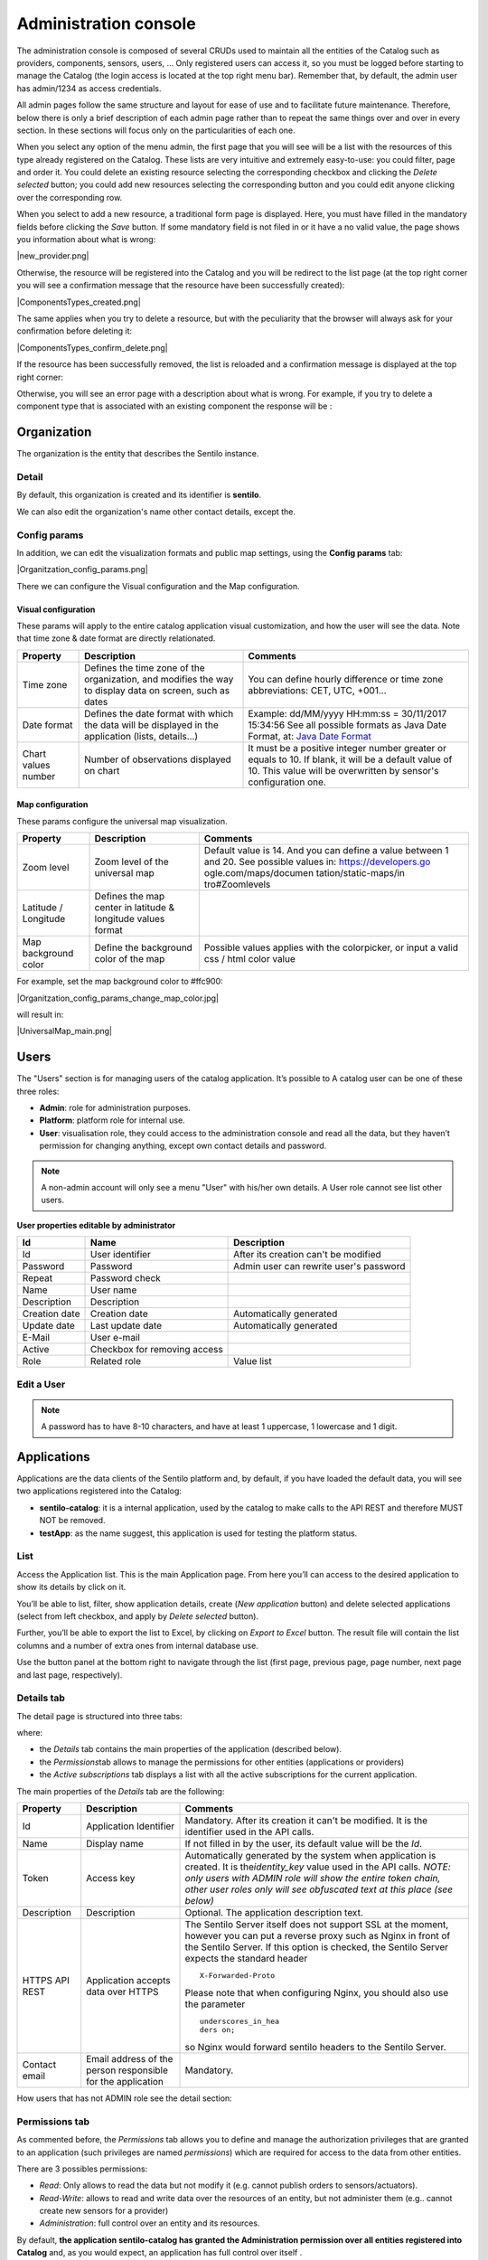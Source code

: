 Administration console
----------------------

The administration console is composed of several CRUDs used to maintain
all the entities of the Catalog such as providers, components, sensors,
users, … Only registered users can access it, so you must be logged
before starting to manage the Catalog (the login access is located at
the top right menu bar). Remember that, by default, the admin user has
admin/1234 as access credentials.

All admin pages follow the same structure and layout for ease of use and
to facilitate future maintenance. Therefore, below there is only a brief
description of each admin page rather than to repeat the same things
over and over in every section. In these sections will focus only on the
particularities of each one.

When you select any option of the menu admin, the first page that you
will see will be a list with the resources of this type already
registered on the Catalog. These lists are very intuitive and extremely
easy-to-use: you could filter, page and order it. You could delete an
existing resource selecting the corresponding checkbox and clicking the
*Delete selected* button; you could add new resources selecting the
corresponding button and you could edit anyone clicking over the
corresponding row.

|ComponentsTypes.png|

When you select to add a new resource, a traditional form page is
displayed. Here, you must have filled in the mandatory fields before
clicking the *Save* button. If some mandatory field is not filed in or
it have a no valid value, the page shows you information about what is
wrong:

|new_provider.png|

Otherwise, the resource will be registered into the Catalog and you will
be redirect to the list page (at the top right corner you will see a
confirmation message that the resource have been successfully created):

|ComponentsTypes_created.png|

The same applies when you try to delete a resource, but with the
peculiarity that the browser will always ask for your confirmation
before deleting it:

|ComponentsTypes_confirm_delete.png|

If the resource has been successfully removed, the list is reloaded and a
confirmation message is displayed at the top right corner:

|ComponentsTypes_deleted.png|

Otherwise, you will see an error page with a description about what is
wrong. For example, if you try to delete a component type that is
associated with an existing component the response will be :

|delete_error.png|


Organization
~~~~~~~~~~~~

The organization is the entity that describes the Sentilo instance.

Detail
^^^^^^

By default, this organization is created and its identifier is
**sentilo**.

|Organitzation_detail.png|

We can also edit the organization's name other contact details, except the.

Config params
^^^^^^^^^^^^^

In addition, we can edit the visualization formats and public map
settings, using the **Config params** tab:


|Organitzation_config_params.png|


There we can configure the Visual configuration and the Map
configuration.

Visual configuration
''''''''''''''''''''

These params will apply to the entire catalog application visual
customization, and how the user will see the data. Note that time zone &
date format are directly relationated.

+-----------------------+-----------------------+-----------------------+
| Property              | Description           | Comments              |
+=======================+=======================+=======================+
| Time zone             | Defines the time zone | You can define hourly |
|                       | of the organization,  | difference or time    |
|                       | and modifies the way  | zone abbreviations:   |
|                       | to display data on    | CET, UTC, +001...     |
|                       | screen, such as dates |                       |
+-----------------------+-----------------------+-----------------------+
| Date format           | Defines the date      | Example: dd/MM/yyyy   |
|                       | format with which the | HH:mm:ss = 30/11/2017 |
|                       | data will be          | 15:34:56              |
|                       | displayed in the      | See all possible      |
|                       | application (lists,   | formats as Java Date  |
|                       | details...)           | Format, at: `Java     |
|                       |                       | Date Format`_         |
+-----------------------+-----------------------+-----------------------+
| Chart values number   | Number of             | It must be a positive |
|                       | observations          | integer number        |
|                       | displayed on chart    | greater or equals to  |
|                       |                       | 10. If blank, it will |
|                       |                       | be a default value of |
|                       |                       | 10.                   |
|                       |                       | This value will be    |
|                       |                       | overwritten by        |
|                       |                       | sensor's              |
|                       |                       | configuration one.    |
+-----------------------+-----------------------+-----------------------+

.. _Java Date Format: https://docs.oracle.com/javase/7/docs/api/java/text/SimpleDateFormat.html

Map configuration
'''''''''''''''''

These params configure the universal map visualization.

+-----------------------+-----------------------+-----------------------+
| Property              | Description           | Comments              |
+=======================+=======================+=======================+
| Zoom level            | Zoom level of the     | Default value is 14.  |
|                       | universal map         | And you can define a  |
|                       |                       | value between 1 and   |
|                       |                       | 20.                   |
|                       |                       | See possible values   |
|                       |                       | in:                   |
|                       |                       | https://developers.go |
|                       |                       | ogle.com/maps/documen |
|                       |                       | tation/static-maps/in |
|                       |                       | tro#Zoomlevels        |
+-----------------------+-----------------------+-----------------------+
| Latitude / Longitude  | Defines the map       |                       |
|                       | center in latitude &  |                       |
|                       | longitude values      |                       |
|                       | format                |                       |
+-----------------------+-----------------------+-----------------------+
| Map background color  | Define the background | Possible values       |
|                       | color of the map      | applies with the      |
|                       |                       | colorpicker, or input |
|                       |                       | a valid css / html    |
|                       |                       | color value           |
+-----------------------+-----------------------+-----------------------+

For example, set the map background color to #ffc900:

|Organitzation_config_params_change_map_color.jpg|

will result in:

|UniversalMap_main.png|


Users
~~~~~

The "Users" section is for managing users of the catalog application. It’s possible to
A catalog user can be one of these three roles:

-  **Admin**: role for administration purposes.
-  **Platform**: platform role for internal use.
-  **User**: visualisation role, they could access to the administration
   console and read all the data, but they haven’t permission for
   changing anything, except own contact details and password.

|users_170_001.jpg|

.. note::

   A non-admin account will only see a menu "User" with his/her own details. A User role cannot see list other users.

**User properties editable by administrator**

+-----------------------+-----------------------+-----------------------+
| Id                    | Name                  | Description           |
+=======================+=======================+=======================+
| Id                    | User identifier       | After its creation    |
|                       |                       | can't be modified     |
+-----------------------+-----------------------+-----------------------+
| Password              | Password              | Admin user can        |
|                       |                       | rewrite user's        |
|                       |                       | password              |
+-----------------------+-----------------------+-----------------------+
| Repeat                | Password check        |                       |
+-----------------------+-----------------------+-----------------------+
| Name                  | User name             |                       |
+-----------------------+-----------------------+-----------------------+
| Description           | Description           |                       |
+-----------------------+-----------------------+-----------------------+
| Creation date         | Creation date         | Automatically         |
|                       |                       | generated             |
+-----------------------+-----------------------+-----------------------+
| Update date           | Last update date      | Automatically         |
|                       |                       | generated             |
+-----------------------+-----------------------+-----------------------+
| E-Mail                | User e-mail           |                       |
+-----------------------+-----------------------+-----------------------+
| Active                | Checkbox for removing |                       |
|                       | access                |                       |
+-----------------------+-----------------------+-----------------------+
| Role                  | Related role          | Value list            |
+-----------------------+-----------------------+-----------------------+


.. _users-edit-a-user:

Edit a User
^^^^^^^^^^^

|users_170_002.jpg|


.. note::

   A password has to have 8-10 characters, and have at least 1 uppercase, 1 lowercase and 1 digit.



Applications
~~~~~~~~~~~~

Applications are the data clients of the Sentilo platform and, by
default, if you have loaded the default data, you will see two
applications registered into the Catalog:

-  **sentilo-catalog**: it is a internal application, used by the
   catalog to make calls to the API REST and therefore MUST NOT be
   removed.

-  **testApp**: as the name suggest, this application is used for
   testing the platform status.

.. _applications-list:

List
^^^^

Access the Application list. This is the main Application page. From
here you’ll can access to the desired application to show its details by
click on it.

|applications_170_000.jpg|

You’ll be able to list, filter, show application details, create (*New
application* button) and delete selected applications (select from left
checkbox, and apply by *Delete selected* button).

Further, you’ll be able to export the list to Excel, by clicking on
*Export to Excel* button. The result file will contain the list columns
and a number of extra ones from internal database use.

Use the button panel at the bottom right to navigate through the list
(first page, previous page, page number, next page and last page,
respectively).

.. _applications-details-tab:

Details tab
^^^^^^^^^^^

The detail page is structured into three tabs:

|applications_170_001.jpg|

where:

-  the *Details* tab contains the main properties of the application
   (described below).
-  the *Permissions*\ tab allows to manage the permissions for other
   entities (applications or providers)
-  the *Active subscriptions* tab displays a list with all the active
   subscriptions for the current application.

The main properties of the *Details* tab are the following:

+-----------------------+-----------------------+-----------------------+
| Property              | Description           | Comments              |
+=======================+=======================+=======================+
| Id                    | Application           | Mandatory. After its  |
|                       | Identifier            | creation it can't be  |
|                       |                       | modified. It is the   |
|                       |                       | identifier used in    |
|                       |                       | the API calls.        |
+-----------------------+-----------------------+-----------------------+
| Name                  | Display name          | If not filled in by   |
|                       |                       | the user, its default |
|                       |                       | value will be the     |
|                       |                       | *Id*.                 |
+-----------------------+-----------------------+-----------------------+
| Token                 | Access key            | Automatically         |
|                       |                       | generated by the      |
|                       |                       | system when           |
|                       |                       | application is        |
|                       |                       | created. It is        |
|                       |                       | the\ *identity_key*   |
|                       |                       | value used in the API |
|                       |                       | calls.                |
|                       |                       | *NOTE: only users     |
|                       |                       | with ADMIN role will  |
|                       |                       | show the entire token |
|                       |                       | chain, other user     |
|                       |                       | roles only will see   |
|                       |                       | obfuscated text at    |
|                       |                       | this place (see       |
|                       |                       | below)*               |
+-----------------------+-----------------------+-----------------------+
| Description           | Description           | Optional. The         |
|                       |                       | application           |
|                       |                       | description text.     |
+-----------------------+-----------------------+-----------------------+
| HTTPS API REST        | Application accepts   | The Sentilo Server    |
|                       | data over HTTPS       | itself does not       |
|                       |                       | support SSL at the    |
|                       |                       | moment, however you   |
|                       |                       | can put a reverse     |
|                       |                       | proxy such as Nginx   |
|                       |                       | in front of the       |
|                       |                       | Sentilo Server. If    |
|                       |                       | this option is        |
|                       |                       | checked, the Sentilo  |
|                       |                       | Server expects the    |
|                       |                       | standard header       |
|                       |                       | ::                    |
|                       |                       |                       |
|                       |                       |    X-Forwarded-Proto  |
|                       |                       |                       |
|                       |                       | Please note that when |
|                       |                       | configuring Nginx,    |
|                       |                       | you should also use   |
|                       |                       | the parameter         |
|                       |                       | ::                    |
|                       |                       |                       |
|                       |                       |    underscores_in_hea |
|                       |                       |    ders on;           |
|                       |                       |                       |
|                       |                       | so Nginx would        |
|                       |                       | forward sentilo       |
|                       |                       | headers to the        |
|                       |                       | Sentilo Server.       |
+-----------------------+-----------------------+-----------------------+
| Contact email         | Email address of the  | Mandatory.            |
|                       | person responsible    |                       |
|                       | for the application   |                       |
+-----------------------+-----------------------+-----------------------+

How users that has not ADMIN role see the detail section:

|applications_170_002.jpg|

.. _applications-permissions-tab:

Permissions tab
^^^^^^^^^^^^^^^

As commented before, the *Permissions* tab allows you to define and
manage the authorization privileges that are granted to an application
(such privileges are named *permissions*) which are required for access
to the data from other entities.

There are 3 possibles permissions:

-  *Read*: Only allows to read the data but not modify it (e.g. cannot
   publish orders to sensors/actuators).
-  *Read-Write*: allows to read and write data over the resources of an
   entity, but not administer them (e.g.. cannot create new sensors for
   a provider)
-  *Administration*: full control over an entity and its resources.

By default, **the application sentilo-catalog has granted the
Administration permission over all entities registered into Catalog**
and, as you would expect, an application has full control over itself .

For example, at the following case where the permissions of the
application *testApp* are displayed:

|applications_170_003.jpg|

We will see the following:

-  The application *testApp* could administer the entity *testApp*
   (obviously!)
-  The application *testApp* could read any data from the entity
   *testApp_provider*.

.. _applications-active-subscriptions-tab:

Active subscriptions tab
^^^^^^^^^^^^^^^^^^^^^^^^

This tab allows you to inspect the subscriptions that an application has
registered on the platform (remember that subscriptions are [created
with the API
REST](./api_docs/services/subscription/subscription.html)),
as shown in the following picture:

|application_subscriptionsl.png|

Providers
~~~~~~~~~

In Sentilo, providers are those who send data, i.e. those who publish
the data (in contrast to applications, which consume the data). If you
have loaded the default data, you will see one default provider
registered into the Catalog:

-  **testApp_provider**: as the name suggests, this provider is used for
   checking platform status.

One singularity of the providers list is the *Delete* action: **if you
remove a provider, not only the provider will be deleted from the
backend, but also all its related resources** such as components,
sensors, alerts … and any data published by its sensors, **so be very
careful with this command**.

|providers_170_000.jpg|

.. _providers-list:

List
^^^^

Access the Providers list. This is the main Provider page. From here
you’ll can access to the desired provider to show its details by click
on it.

|providers_170_0000.jpg|


You’ll be able to list, filter, show provider details, create (*New
provider* button) and delete selected providers (select from left
checkbox, and apply by *Delete selected* button).

Further, you’ll be able to export the list to Excel, by clicking on
*Export to Excel* button. The result file will contain the list columns
and a number of extra ones from internal database use.

::

   Use the button panel at the bottom right to navigate through the list (first page, previous page, page number, next page and last page, respectively).

.. _providers-details-tab:

Details tab
^^^^^^^^^^^

The detail page of a provider is structured into five tabs:

|providers_170_001.jpg|

where

-  The *Details* tab contains the main properties of the provider
   (described below).
-  The *Sensors/Actuators* tab displays a list with all sensors owned by
   the current provider (i.e. associated with this provider).
-  The *Components* tab displays a list with all components owned by the
   current provider.
-  The *Active subscriptions* tab displays a list with all the active
   subscriptions for the current provider.
-  The *Documentation* In this tab you can upload any files relevant to
   provider, such as a maintenance guide, etc.

The main properties of the *Details* tab are the following:

+-----------------------+-----------------------+-----------------------+
| Property              | Description           | Comments              |
+=======================+=======================+=======================+
| Identifier            | Provider identifier   | Mandatory. After its  |
|                       |                       | creation can't be     |
|                       |                       | modified. It is the   |
|                       |                       | identifier  used in   |
|                       |                       | the API calls.        |
+-----------------------+-----------------------+-----------------------+
| Name                  | Display name          | If not filled in by   |
|                       |                       | the user, its default |
|                       |                       | value will be the     |
|                       |                       | *Id*.                 |
+-----------------------+-----------------------+-----------------------+
| Authorization Token   | Access key            | Automatically         |
|                       |                       | generated by the      |
|                       |                       | system when           |
|                       |                       | application is        |
|                       |                       | created. It is        |
|                       |                       | the\ * identity_key*  |
|                       |                       | value used in the API |
|                       |                       | calls.                |
|                       |                       | *NOTE: only users     |
|                       |                       | with ADMIN role will  |
|                       |                       | show the entire token |
|                       |                       | chain, other user     |
|                       |                       | roles only will see   |
|                       |                       | obfuscated text at    |
|                       |                       | this place (see       |
|                       |                       | below)*               |
+-----------------------+-----------------------+-----------------------+
| Description           | Description           | Optional. The         |
|                       |                       | provider description  |
|                       |                       | text.                 |
+-----------------------+-----------------------+-----------------------+
| HTTPS API REST        | Provider sends data   | The Sentilo Server    |
|                       | over HTTPS            | itself does not       |
|                       |                       | support SSL at the    |
|                       |                       | moment, however you   |
|                       |                       | can put a reverse     |
|                       |                       | proxy such as Nginx   |
|                       |                       | in front of the       |
|                       |                       | Sentilo Server. If    |
|                       |                       | this option is        |
|                       |                       | checked, the Sentilo  |
|                       |                       | Server expects the    |
|                       |                       | standard header       |
|                       |                       | ::                    |
|                       |                       |                       |
|                       |                       |    X-Forwarded-Proto  |
|                       |                       |                       |
|                       |                       | Please note that when |
|                       |                       | configuring Nginx,    |
|                       |                       | you should also use   |
|                       |                       | the parameter         |
|                       |                       |                       |
|                       |                       | ::                    |
|                       |                       |                       |
|                       |                       |    underscores_in_hea |
|                       |                       |    ders on;           |
|                       |                       |                       |
|                       |                       | so Nginx would        |
|                       |                       | forward sentilo       |
|                       |                       | headers to the        |
|                       |                       | Sentilo Server.       |
+-----------------------+-----------------------+-----------------------+
| Contact name          | Name of the person    | Mandatory             |
|                       | responsible for the   |                       |
|                       | provider              |                       |
+-----------------------+-----------------------+-----------------------+
| Contact email         | Email address of the  | Mandatory.            |
|                       | person responsible    |                       |
|                       | for the application   |                       |
+-----------------------+-----------------------+-----------------------+

How users that has not ADMIN role see the detail section:

|providers_170_002.jpg|

.. _providers-sensors-actuators-tab:

Sensors/Actuators tab
^^^^^^^^^^^^^^^^^^^^^

As mentioned before, this tab displays a list with all sensors
associated with the current provider, as shown in the picture below
where the sensors of the provider CINERGIA are listed:

|providers_170_003.jpg|

You could filter, page and order the list but you cannot access to the
sensor detail: it must be done from the sensor list administration.

.. _providers-components-tab:

Components tab
^^^^^^^^^^^^^^

As explained early, this list is very similar to the previous one but
with components.

.. _providers-active-subscriptions-tab:

Active subscriptions tab
^^^^^^^^^^^^^^^^^^^^^^^^

The meaning of this tab is the same as described for the applications.

.. _providers-documentation-tab:

Documentation tab
^^^^^^^^^^^^^^^^^

In this tab you can upload any files relevant to provider (up to 4MB
each). The documents in total should not surpass ~16MB, which the `limit
of MongoDb <https://docs.mongodb.com/manual/reference/limits>`__.

Components
~~~~~~~~~~

Within the context of Sentilo, components have a special meaning: they
are not linked to the API REST (except for the
`catalog <./api_docs/services/catalog/catalog.html>`__ service), i.e.,
components are not required to publish or read data. We use components
in Catalog to group together sensors sharing a set of properties, such
as location, provider, power or connectivity.

You could think of them as physical devices with a set of sensors, like
a weather station or a microcontroller, with multiple sensors connected.
But not necessarily a component needs to have sensors physically
connected to it. A gateway could also be modeled as a component: you
could have a wireless sensor network
(`WSN <http://en.wikipedia.org/wiki/Wireless_sensor_network>`__) where
each sensor sends data to a gateway and then it sends data to Sentilo
using its Ethernet/WiFi/.. connection . In this case, the gateway will
also be a *component*. And finally, if you have a sensor that connects to
Sentilo directly then you will have a component with only one sensor.

In short: in Sentilo, a sensor always need to be related to a
component and providers have its sensors grouped by components, as shown
in the following picture:

|provider-component-sensor.png|

.. _components-list:

List
^^^^

One singularity of the components list page are the two buttons that
allows us to change the visibility of a set of components from *public*
to *private* and vice versa. These buttons apply on the selected rows.

|components_170_001.jpg|


You’ll be able to list, filter, show components details and create (*New
component* button). Like with the providers list, the component list
have a *Delete* button that works as follows:*\* if you remove a
component, not only the component will be deleted from the backend, but
also all its related resources will be deleted*\* such as sensors,
alerts … and any data published by its sensors, **so be very careful
with this command**.

Further, you’ll be able to export the list to Excel, by clicking on
*Export to Excel* button. The result file will contain the list columns
and a number of extra ones from internal database use.

::

   Use the button panel at the bottom right to navigate through the list (first page, previous page, page number, next page and last page, respectively).

.. _components-details-tab:

Details tab
^^^^^^^^^^^

The detail page of a component is structured into five tabs:

|components_170_002.jpg|

where:

-  The *Details* tab displays the main properties of the component.
-  The *Technical details* tab displays several categorized properties
   of the component.
-  The *Additional information* tab displays custom properties of the
   component which are not predefined by Sentilo. See the parameter
   `additionalInfo <./api_docs/services/catalog/create_sensors.html#parameters>`__
   of the API docs
-  The *Related components* tab shows other components linked with the
   current component .
-  The *Sensors/Actuators* tab shows the sensor element located in the
   current component.

The main properties of the *Details* tab are the following:

+-----------------------+-----------------------+-----------------------+
| Property              | Description           | Comments              |
+=======================+=======================+=======================+
| Name                  | Display name          | Mandatory. After its  |
|                       |                       | creation can't be     |
|                       |                       | modified. It is the   |
|                       |                       | identifier  used in   |
|                       |                       | the API calls.        |
+-----------------------+-----------------------+-----------------------+
| Type                  | Component type.       | Mandatory. Select     |
|                       |                       | from a list of        |
|                       |                       | available types.      |
+-----------------------+-----------------------+-----------------------+
| Description           | Description           | Optional. The         |
|                       |                       | component description |
|                       |                       | text.                 |
+-----------------------+-----------------------+-----------------------+
| Provider              | Component owner       | Mandatory.            |
+-----------------------+-----------------------+-----------------------+
| Photo                 | URL of the component  | It could be defined   |
|                       | photography           | for each component or |
|                       |                       | it will be inherited  |
|                       |                       | using the defined one |
|                       |                       | for the component     |
|                       |                       | type.                 |
+-----------------------+-----------------------+-----------------------+
| Access type           | Checkbox to set the   |                       |
|                       | component visibility  |                       |
|                       | as public or private  |                       |
|                       | in the viewer         |                       |
+-----------------------+-----------------------+-----------------------+
| Creation date         | Creation date         | Automatically         |
|                       |                       | generated             |
+-----------------------+-----------------------+-----------------------+
| Update date           | Last update date      | Automatically         |
|                       |                       | generated             |
+-----------------------+-----------------------+-----------------------+
| Tags                  | Related custom tags   | Are displayed at the  |
|                       | of the component      | public page           |
+-----------------------+-----------------------+-----------------------+
| Static or Mobile      | To mark the component | If the component is   |
|                       | as static or mobile   | static then location  |
|                       |                       | is mandatory          |
+-----------------------+-----------------------+-----------------------+
| Address               | Address where the     | The address,          |
|                       | component is located  | longitude and         |
|                       |                       | latitude fields work  |
|                       |                       | together with the     |
|                       |                       | location list field.  |
|                       |                       | It's possible to use  |
|                       |                       | the map to set the    |
|                       |                       | points adding new     |
|                       |                       | locations.            |
+-----------------------+-----------------------+-----------------------+
| Latitude              | Latitude in decimal   |                       |
|                       | format                |                       |
+-----------------------+-----------------------+-----------------------+
| Longitude             | Longitude in decimal  |                       |
|                       | format                |                       |
+-----------------------+-----------------------+-----------------------+
| Locations List        | Location/s of the     | You can configure the |
|                       | component             | component as a POI, a |
|                       |                       | polyline or a polygon |
|                       |                       | (*future feature*)    |
|                       |                       | depending the         |
|                       |                       | location composition. |
+-----------------------+-----------------------+-----------------------+

.. _components-technical-details-tab:

Technical details tab
^^^^^^^^^^^^^^^^^^^^^

As noted above, this tab displays a set of properties related to the
technical details of the component such as manufacturer, serial number,
….

|comp_tech_details.png|

where:

+-----------------------+-----------------------+-----------------------+
| Property              | Description           | Comments              |
+=======================+=======================+=======================+
| Producer              | Manufacturer          |                       |
+-----------------------+-----------------------+-----------------------+
| Model                 | Component model       |                       |
+-----------------------+-----------------------+-----------------------+
| Serial number         | Serial number         |                       |
+-----------------------+-----------------------+-----------------------+
| MAC                   | Mac address of the    |                       |
|                       | device                |                       |
+-----------------------+-----------------------+-----------------------+
| Power type            | Energy type used by   | Select from a list of |
|                       | the device            | available values (see |
|                       |                       | the API for details)  |
+-----------------------+-----------------------+-----------------------+
| Connectivity type     | Connection type used  | Select from a list of |
|                       | by the device         | available values (see |
|                       |                       | the API for details)  |
+-----------------------+-----------------------+-----------------------+

.. _components-additional-information-tab:

Additional information tab
^^^^^^^^^^^^^^^^^^^^^^^^^^

This tab displays the set of additional properties related to the
component See the parameter `additionalInfo <./api_docs/services/catalog/create_sensors.html#parameters>`__
of the API docs.

These fields are not categorized, i.e., here you could stored any device
information which will be of interest.

For each property, it will be displayed as a *label-value* entry where
the property’s key will be the label and the property’s value will be
the value, as shown in the following picture:

|comp_add_info.png|

where the following map, stored on the backend, has been rendered
*{“Comarca”:“Alt Empordà”,“Terme municipal”:“COLERA”,“Provincia”:“Girona”}*

.. _components-sensors-actuators-tab:

Sensors/actuators tab
^^^^^^^^^^^^^^^^^^^^^

The meaning of this tab is the same as
for the providers, but restricted to the current component.

Sensors
~~~~~~~

These section is used for creating, updating or deleting sensors or
actuators. Usually these elements are created by the provider
autonomously using the API.

The sensors list page follows the same structure as described for
components (you could change the public/private visibility or delete
sensors massively through the list).

.. _sensors-list:

List
^^^^

It is possible to full-text search the list in the “Filter” box. The
filter works for all filter attributes except the creation date. The
Filter field is case-sensitive. Only search by the substate’s code is
possible at the moment.

|sensors_170_000.jpg|

You’ll be able to list, filter, show sensors details, and create (*New
application* button) and delete selected sensors (select from left
checkbox, and apply by *Delete selected* button).

Further, you’ll be able to export the list to Excel, by clicking on
*Export to Excel* button. The result file will contain the list columns
and a number of extra ones from internal database use.

Use the button panel at the bottom right to navigate through the list
(first page, previous page, page number, next page and last page,
respectively).

.. _sensors-details-tab:

Details Tab
^^^^^^^^^^^

The detail page of a sensor is structured into four tabs:

|sensor_detail.png|

where

-  The *Details* tab displays the main properties of the sensor.
-  The *Technical details* tab displays several categorized properties
   of the sensor.
-  The *Additional information* tab displays the custom properties of
   the sensor.
-  The *Latest data* tab shows the latest observations received from
   the sensor.

The main properties of the *Details* tab are the following:

+-----------------------+-----------------------+-----------------------------+
| Property              | Description           | Comments                    |
+=======================+=======================+=============================+
| Sensor / Actuator     | Name of the           | Mandatory. After its        |
|                       | sensor/actuator.      | creation can't be           |
|                       |                       | modified. It is the         |
|                       |                       | identifier used in          |
|                       |                       | the API calls.              |
+-----------------------+-----------------------+-----------------------------+
| Provider              | Sensor provider owner | Mandatory                   |
+-----------------------+-----------------------+-----------------------------+
| Description           | Description           |                             |
+-----------------------+-----------------------+-----------------------------+
| Component             | Component to which    | Mandatory                   |
|                       | the sensor belongs    |                             |
+-----------------------+-----------------------+-----------------------------+
| Access type           | Checkbox to set the   |                             |
|                       | sensor visibility to  |                             |
|                       | public or private     |                             |
+-----------------------+-----------------------+-----------------------------+
| Creation date         | Creation date         | Automatically               |
|                       |                       | generated                   |
+-----------------------+-----------------------+-----------------------------+
| Update date           | Last update date      | Automatically               |
|                       |                       | generated                   |
+-----------------------+-----------------------+-----------------------------+
| Type                  | Sensor type           | Mandatory. Select           |
|                       |                       | from a list of              |
|                       |                       | available types             |
+-----------------------+-----------------------+-----------------------------+
| Data type             | Type of data          | Mandatory. Possible         |
|                       | published by the      | values are:                 |
|                       | sensor                |                             |
|                       |                       | -  Audio Link               |
|                       |                       | -  Boolean                  |
|                       |                       | -  File link                |
|                       |                       | -  Image link               |
|                       |                       | -  JSON                     |
|                       |                       | -  Link                     |
|                       |                       | -  Numerical                |
|                       |                       | -  Text                     |
|                       |                       | -  Video Link               |
+-----------------------+-----------------------+-----------------------------+
| Unit                  | Measurement unit      |                             |
+-----------------------+-----------------------+-----------------------------+
| Time zone             | Time zone for the     |                             |
|                       | data sent by the      |                             |
|                       | sensor                |                             |
+-----------------------+-----------------------+-----------------------------+
| Tags                  | Related custom tags   |                             |
|                       | of the sensor         |                             |
+-----------------------+-----------------------+-----------------------------+
| State                 | State of the sensor   | Possible values:            |
|                       |                       | online \| offline. If       |
|                       |                       | the sensor is               |
|                       |                       | configured as offline       |
|                       |                       | the API will reject         |
|                       |                       | any data publication,       |
|                       |                       | the alerts will be          |
|                       |                       | disabled and the            |
|                       |                       | sensor won't be             |
|                       |                       | visible in the map.         |
|                       |                       | Likewise, offline           |
|                       |                       | sensors are excluded        |
|                       |                       | from the /catalog GET       |
|                       |                       | request. Default            |
|                       |                       | value is online.            |
+-----------------------+-----------------------+-----------------------------+
| Substate              | Substate of the       | The list of possible        |
|                       | sensor                | values that have            |
|                       |                       | informational purpose       |
|                       |                       | and are specific for        |
|                       |                       | every deployment. You       |
|                       |                       | can customize the           |
|                       |                       | list of possible            |
|                       |                       | substate values             |
|                       |                       | editing the contents        |
|                       |                       | of table                    |
|                       |                       | sensorSubstate in           |
|                       |                       | mongoDB. No default         |
|                       |                       | value.                      |
+-----------------------+-----------------------+-----------------------------+
| TTL (min)             | Time of expiration of | This value can be           |
|                       | sensor's data in      | configured only             |
|                       | minutes               | from the catalog,           |
|                       |                       | Only admin should           |
|                       |                       | control this value.         |
|                       |                       | The default value is        |
|                       |                       | redis.expire.data.seconds   |
|                       |                       | from the platform server    |
|                       |                       | jedis-config.properties     |
+-----------------------+-----------------------+-----------------------------+

.. _sensors-technical-details-tab:

Technical details tab
^^^^^^^^^^^^^^^^^^^^^

As noted above, this tab displays a set of properties related to the
technical details of the sensor ( such as the *manufacturer*, the
*model*, the *serial number* and the *power type* , all of which are
described in the component section) as shown in the following picture:

|sensors_170_001.jpg|

.. _sensors-visual-configuration-tab:

Visual configuration tab
^^^^^^^^^^^^^^^^^^^^^^^^

The only configurable option in this tab is "Chart values number".
This integer indicates how many measures will be show in the observation chart of the sensor.

.. _sensors-additional-information-tab:

Additional information tab
^^^^^^^^^^^^^^^^^^^^^^^^^^

The meaning of this tab is the same as for the `components <#additional-information>`__.

This tab displays the set of additional properties related to the
component See the parameter `additionalInfo <./api_docs/services/catalog/create_sensors.html#parameters>`__
of the API docs.

These fields are not categorized, i.e., here you could stored any device
information which will be of interest.

For each property, it will be displayed as a *label-value* entry where
the property’s key will be the label and the property’s value will be
the value.

.. _sensors-latest-data-tab:

Latest data tab
'''''''''''''''

This tab, as shown in the following picture:

|sensors_170_002.jpg|

displays both the latest observation published by the sensor and a graph
with its last activity.

.. _navigate-the-last-data-chart-2:

Navigate the last data chart

You can navigate along the dates of the graph by using the buttons
located in the lower right corner of it:

|chart_controls.png|

-  **left arrow**: navigate to the past (only if there are older data)
-  **reload data (center button)**: reload last data / reset chart data
-  **righth arrow**: navigate to the future (only if you have navigated
   or gone into the past before)

Number of chart observations at chart


You can change the number of values shown in the graph. To do this,
within the sensor editing tabs, go to **“Visual configuration”**, and
there edit the value of the **“Chart values number”** field

|sensors_170_003.jpg|

You must inform a positive value number. If blank, then default value
shall be applied as that has been configured in the organization visual
configuration.

Showing complex data


If your sensor data type is text, and it contains a complex data in json
format, Sentilo will show it as a prettified value:

|sensors_170_004.jpg|

in this case you will have the possibility to inspect, expand or
contract the json map shown as a value using the navigation buttons:

**Collapse data:** the json map will be collapsed at all

|sensors_170_005.jpg|

**Expand data:** the json map will be expanded at all (default view)

|sensors_170_006.jpg|

**Collapse to level X:** insert a correct value for the X, and click the
button to collapse to the specified level (default level is 0, first
level)

|sensors_170_007.jpg|

Alerts
~~~~~~

Used for managing internal or external Alerts. Usually, external Alerts
are created by a third party autonomously via the API. This third party
could be a provider or application. Internal Alerts can be defined from
the console or using the API. Internal alerts will always be associated
to a provider.

It’s also possible to delete the items massively from the alerts list.

**Properties**

+-----------------------+-----------------------+-----------------------+
| Id                    | Name                  | Description           |
+=======================+=======================+=======================+
| ID                    | Alert identifier      | After its creation    |
|                       |                       | can't be modified     |
+-----------------------+-----------------------+-----------------------+
| Name                  | Display name          |                       |
+-----------------------+-----------------------+-----------------------+
| Description           | Description           |                       |
+-----------------------+-----------------------+-----------------------+
| Active                | Indicates whether the | When a sensor goes    |
|                       | alert is activated or | into the offline      |
|                       | not                   | state, the associated |
|                       |                       | alerts are also       |
|                       |                       | automatically         |
|                       |                       | deactivated.          |
+-----------------------+-----------------------+-----------------------+
| Creation date         | Creation date         | Automatically         |
|                       |                       | generated             |
+-----------------------+-----------------------+-----------------------+
| Update date           | Last update date      | Automatically         |
|                       |                       | generated             |
+-----------------------+-----------------------+-----------------------+
| Type                  | Alert type            | Internal/External     |
+-----------------------+-----------------------+-----------------------+
| Provider              | Related provider      | For external alerts,  |
|                       |                       | a provider which will |
|                       |                       | generate the          |
|                       |                       | associated alarms.    |
|                       |                       | For internal alerts,  |
|                       |                       | the related data      |
|                       |                       | provider.             |
+-----------------------+-----------------------+-----------------------+
| Application           | Related provider      | Only for external     |
|                       |                       | alerts, application   |
|                       |                       | which will generate   |
|                       |                       | the associated alarms |
+-----------------------+-----------------------+-----------------------+
| Component             | Related component     | Only for internal     |
|                       |                       | alerts                |
+-----------------------+-----------------------+-----------------------+
| Sensor                | Related sensor        | Only for internal     |
|                       |                       | alerts                |
+-----------------------+-----------------------+-----------------------+
| Trigger type          | Type of trigger that  | Only for internal     |
|                       | will be applied       | alerts. Value list,   |
|                       |                       | see the API for       |
|                       |                       | details               |
+-----------------------+-----------------------+-----------------------+
| Expression            | Expression to be      | Only for internal     |
|                       | evaluated             | alerts                |
+-----------------------+-----------------------+-----------------------+

.. _alerts-list:

List
^^^^

Access the Alerts list. This is the main Alert page. From here you’ll
can access to the desired alert to show its details by click on it.

|alerts_170_000.jpg|

You’ll be able to list, filter, show alerts details, create (*New alert*
button) and delete selected alerts (select from left checkbox, and apply
by *Delete selected* button).

Further, you’ll be able to export the list to Excel, by clicking on
*Export to Excel* button. The result file will contain the list columns
and a number of extra ones from internal database use.

Use the button panel at the bottom right to navigate through the list
(first page, previous page, page number, next page and last page,
respectively).

Filtering the alerts list
'''''''''''''''''''''''''

It is possible to full-text search the list in the “filter” box. The
field is case-sensitive. That means that you can search for full or
partial text contained in the identifier, type, trigger or status field.
If you want to search for certain trigger type, currently only searching
by trigger type’s code is possible (e.g. a search for “GT” would return
results in the above screen, whereas a search for “GT(40)” wouldn't).

|alert_list.png|

|alert_edit2.png|

Alerts creation rules
~~~~~~~~~~~~~~~~~~~~~

It is possible to bulk-create alerts for a group of sensors. For
example, attach a rain alert rule to all pluviometers of certain
provider.

.. _alerts-creation-rules--list:

List
^^^^

Accessing “Alert creation rules” menu option opens a list of existing
Alert Rules.

|alertsrules_170_000.jpg|

You’ll be able to list, filter, show alert rules details, create (*New
rules* button) and delete selected rules group (select from left
checkbox, and apply by *Delete selected* button).

Further, you’ll be able to export the list to Excel, by clicking on
*Export to Excel* button. The result file will contain the list columns
and a number of extra ones from internal database use.

Use the button panel at the bottom right to navigate through the list
(first page, previous page, page number, next page and last page,
respectively).

Create rules
^^^^^^^^^^^^

To create new alerts, use the “New Rules” button.

|alerts_massive_creation.png|

After pressing the “Confirm” button, a modal window will inform on how
many alerts will be created for given combination of provider, component
type and sensor type.

|alerts_massive_creation_confirm.png|

Subsequently, alerts are created, all having the same rule. At the
moment it is not possible to bulk-create alerts without specifying the
provider.

To bulk-delete alerts with associated with a particular rule, just
select the item from the Alert Rule list and press Delete.


Active Subscriptions
~~~~~~~~~~~~~~~~~~~~

Active Subscriptions is a handy section that gives a view of situation of the subscriptions to Sentilo.

The some system subscribes to Sentilo and then is inaccessible for a long time, this creates a unnecessary queue in the system.


|active_subs_190_001.png|


Sensor types
~~~~~~~~~~~~

Used for creating, updating or deleting sensor types. The sensor types
should be defined through the administrator console before adding
elements to the catalog.

It’s possible to delete elements massively through the sensor list.

**Properties**

+---------------+------------------+--------------------------------------+
| Id            | Name             | Description                          |
+===============+==================+======================================+
| Id            | Type identifier  | After its creation can't be modified |
+---------------+------------------+--------------------------------------+
| Name          | Display name     |                                      |
+---------------+------------------+--------------------------------------+
| Description   | Description      |                                      |
+---------------+------------------+--------------------------------------+
| Creation date | Creation date    | Automatically generated              |
+---------------+------------------+--------------------------------------+
| Update date   | Last update date | Automatically generated              |
+---------------+------------------+--------------------------------------+

.. _sensor-types-list:

List
^^^^

Access the main Type of Sensors / Actuators list page, will show you a
complete list of type of sensors.

|sensorstypes_170_001.jpg|

You’ll be able to list, filter, show typologies details, create (*New
typology* button) and delete selected typology (select from left
checkbox, and apply by *Delete selected* button).

Further, you’ll be able to export the list to Excel, by clicking on
*Export to Excel* button. The result file will contain the list columns
and a number of extra ones from internal database use.

Use the button panel at the bottom right to navigate through the list
(first page, previous page, page number, next page and last page,
respectively).

New
^^^

Access to create new typology pressing *New typology* button. You must
inform an identifier, name and description (optional) for the new
typology.

|sensorstypes_170_002.jpg|


Component types
~~~~~~~~~~~~~~~

Used for creating, updating or deleting component types. The component
types should be defined through the administrator console before adding
elements to the catalog.

It’s possible to delete elements massively through the component list.

**Properties**

+-----------------------+-----------------------+-----------------------+
| Id                    | Name                  | Description           |
+=======================+=======================+=======================+
| Id                    | Type identifier       | After its creation    |
|                       |                       | can't be modified     |
+-----------------------+-----------------------+-----------------------+
| Name                  | Display name          |                       |
+-----------------------+-----------------------+-----------------------+
| Description           | Description           |                       |
+-----------------------+-----------------------+-----------------------+
| Creation date         | Creation date         | Automatically         |
|                       |                       | generated             |
+-----------------------+-----------------------+-----------------------+
| Update date           | Last update date      | Automatically         |
|                       |                       | generated             |
+-----------------------+-----------------------+-----------------------+
| Photo                 | Related photo         | Generic picture for   |
|                       |                       | the component type,   |
|                       |                       | will be used if there |
|                       |                       | isn't any specified   |
|                       |                       | for the component     |
|                       |                       | itself                |
+-----------------------+-----------------------+-----------------------+
| Icon                  | Related icon          | Value list from the   |
|                       |                       | deployed icon list.   |
|                       |                       | Used in the maps for  |
|                       |                       | representing the      |
|                       |                       | component             |
+-----------------------+-----------------------+-----------------------+

.. _component-types-list:

List
^^^^

Access the main Component’s typology list page, will show you a complete
list of available type of components.

|componenttypes_170_001.jpg|

You’ll be able to list, filter, show typology details, create (*New
application* button) and delete selected typologies (select from left
checkbox, and apply by *Delete selected* button).

Further, you’ll be able to export the list to Excel, by clicking on
*Export to Excel* button. The result file will contain the list columns
and a number of extra ones from internal database use.

Use the button panel at the bottom right to navigate through the list
(first page, previous page, page number, next page and last page,
respectively).

.. _new-1:

New
^^^

Access to create new typology pressing *New typology* button. You must
inform an identifier, name, description (optional), photo (optional) and
icon for the new typology.

|componenttypes_170_002.jpg|

Metrics
~~~~~~~

The new *Metrics* section provides a real-time monitoring of all Sentilo modules, including agents.
This information is useful when you want to rapidly assess the state of the service. However, for
production monitoring, we recommend to also setup some process watcher and alerting system.

Example of the timeline:

|metrics_190_001.png|

Example of dashboard:

|metrics_190_002.png|

.. note::

   Since the metrics are in real-time only, no history is shown unless you leave the Metrics page open for a while.
   The page will show graphics for this time. If you reload the page, the history will be reset.

New internal monitor API runs on different port that the Sentilo API. It's port number is configured in
:literal:`/sentilo-platform/sentilo-platform-server/src/main/resources/properties/config.properties`. The default value is 7081.

..

    monitor.port=7081

The agent `Metrics Monitor Agent </integrations.html#metrics-monitor-agent>`__ gathers these metrics and persists them in Elasticsearch.


.. |ComponentsTypes.png| image:: ../_static/images/catalog_and_maps/ComponentsTypes.png
.. |new_provider_2.png| image:: ../_static/images/catalog_and_maps/new_provider_2.png
.. |ComponentsTypes_create.png| image:: ../_static/images/catalog_and_maps/ComponentsTypes_create.png
.. |ComponentsTypes_delete.png| image:: ../_static/images/catalog_and_maps/ComponentsTypes_delete.png
.. |ComponentsTypes_deleted.png| image:: ../_static/images/catalog_and_maps/ComponentsTypes_deleted.png
.. |delete_error.png| image:: ../_static/images/catalog_and_maps/delete_error.png
.. |Organitzation_detail.png| image:: ../_static/images/catalog_and_maps/Organitzation_detail.png
.. |organization_170_001.jpg| image:: ../_static/images/catalog_and_maps/organization_170_001.jpg
.. |organization_170_002.jpg| image:: ../_static/images/catalog_and_maps/organization_170_002.jpg
.. |Changing_map_color.png| image:: ../_static/images/catalog_and_maps/Changing_map_color.png
.. |applications_170_000.jpg| image:: ../_static/images/catalog_and_maps/applications_170_000.jpg
.. |applications_170_001.jpg| image:: ../_static/images/catalog_and_maps/applications_170_001.jpg
.. |applications_170_002.jpg| image:: ../_static/images/catalog_and_maps/applications_170_002.jpg
.. |applications_170_003.jpg| image:: ../_static/images/catalog_and_maps/applications_170_003.jpg
.. |application_subscriptionsl.png| image:: ../_static/images/catalog_and_maps/application_subscriptionsl.png
.. |providers_170_000.jpg| image:: ../_static/images/catalog_and_maps/providers_170_000.jpg
.. |providers_170_0000.jpg| image:: ../_static/images/catalog_and_maps/providers_170_0000.jpg
.. |providers_170_001.jpg| image:: ../_static/images/catalog_and_maps/providers_170_001.jpg
.. |providers_170_002.jpg| image:: ../_static/images/catalog_and_maps/providers_170_002.jpg
.. |providers_170_003.jpg| image:: ../_static/images/catalog_and_maps/providers_170_003.jpg
.. |provider-component-sensor.png| image:: ../_static/images/catalog_and_maps/provider-component-sensor.png
.. |components_170_001.jpg| image:: ../_static/images/catalog_and_maps/components_170_001.jpg
.. |components_170_002.jpg| image:: ../_static/images/catalog_and_maps/components_170_002.jpg
.. |comp_tech_details.png| image:: ../_static/images/catalog_and_maps/comp_tech_details.png
.. |comp_add_info.png| image:: ../_static/images/catalog_and_maps/comp_add_info.png
.. |sensors_170_000.jpg| image:: ../_static/images/catalog_and_maps/sensors_170_000.jpg
.. |sensor_detail.png| image:: ../_static/images/catalog_and_maps/sensor_detail.png
.. |sensors_170_001.jpg| image:: ../_static/images/catalog_and_maps/sensors_170_001.jpg
.. |sensors_170_002.jpg| image:: ../_static/images/catalog_and_maps/sensors_170_002.jpg
.. |chart_controls.png| image:: ../_static/images/catalog_and_maps/chart_controls.png
.. |sensors_170_003.jpg| image:: ../_static/images/catalog_and_maps/sensors_170_003.jpg
.. |sensors_170_004.jpg| image:: ../_static/images/catalog_and_maps/sensors_170_004.jpg
.. |sensors_170_005.jpg| image:: ../_static/images/catalog_and_maps/sensors_170_005.jpg
.. |sensors_170_006.jpg| image:: ../_static/images/catalog_and_maps/sensors_170_006.jpg
.. |sensors_170_007.jpg| image:: ../_static/images/catalog_and_maps/sensors_170_007.jpg
.. |alerts_170_000.jpg| image:: ../_static/images/catalog_and_maps/alerts_170_000.jpg
.. |alert_list.png| image:: ../_static/images/catalog_and_maps/alert_list.png
.. |alert_edit2.png| image:: ../_static/images/catalog_and_maps/alert_edit2.png
.. |alertsrules_170_000.jpg| image:: ../_static/images/catalog_and_maps/alertsrules_170_000.jpg
.. |alerts_massive_creation.png| image:: ../_static/images/catalog_and_maps/alerts_massive_creation.png
.. |alerts_massive_creation_confirm.png| image:: ../_static/images/catalog_and_maps/alerts_massive_creation_confirm.png
.. |users_170_001.jpg| image:: ../_static/images/catalog_and_maps/users_170_001.jpg
.. |users_170_002.jpg| image:: ../_static/images/catalog_and_maps/users_170_002.jpg
.. |sensorstypes_170_001.jpg| image:: ../_static/images/catalog_and_maps/sensorstypes_170_001.jpg
.. |sensorstypes_170_002.jpg| image:: ../_static/images/catalog_and_maps/sensorstypes_170_002.jpg
.. |componenttypes_170_001.jpg| image:: ../_static/images/catalog_and_maps/componenttypes_170_001.jpg
.. |componenttypes_170_002.jpg| image:: ../_static/images/catalog_and_maps/componenttypes_170_002.jpg
.. |metrics_190_001.png| image:: ../_static/images/catalog_and_maps/metrics_190_001.png
.. |metrics_190_002.png| image:: ../_static/images/catalog_and_maps/metrics_190_002.png
.. |active_subs_190_001.png| image:: ../_static/images/catalog_and_maps/active_subs_190_001.png

